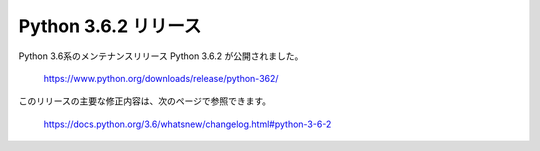 Python 3.6.2 リリース
============================================

.. article::
   :date: 2017-07-18

Python 3.6系のメンテナンスリリース Python 3.6.2 が公開されました。

    https://www.python.org/downloads/release/python-362/

このリリースの主要な修正内容は、次のページで参照できます。

    https://docs.python.org/3.6/whatsnew/changelog.html#python-3-6-2
